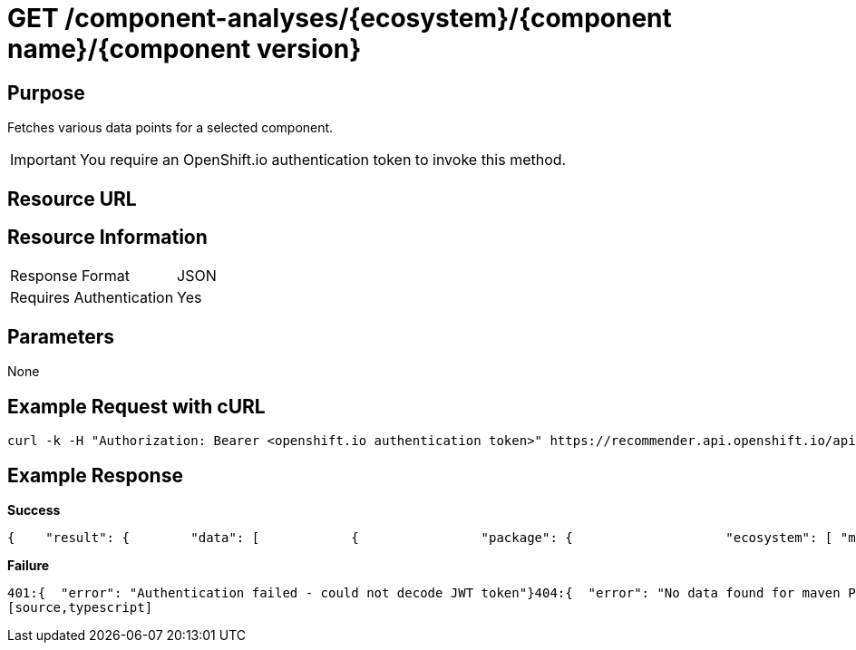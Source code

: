 [id='api-get-component-analyses-response']
= GET /component-analyses/{ecosystem}/{component name}/{component version}

== Purpose
Fetches various data points for a selected component.

IMPORTANT: You require an OpenShift.io authentication token to invoke this method.

== Resource URL
//To be added later.
== Resource Information

|===
| Response Format         | JSON
| Requires Authentication | Yes
|===

== Parameters

None

== Example Request with cURL

[source,typescript]
----
curl -k -H "Authorization: Bearer <openshift.io authentication token>" https://recommender.api.openshift.io/api/v1/component-analyses/maven/io.vertx:vertx-core/3.4.1
----

== Example Response

*Success*

[source,typescript]
----
{    "result": {        "data": [            {                "package": {                    "ecosystem": [ "maven" ],                    "gh_forks": [ -1 ],                    "gh_issues_last_month_closed": [ -1 ],                    "gh_issues_last_month_opened": [ -1 ],                    "gh_issues_last_year_closed": [ -1 ],                    "gh_issues_last_year_opened": [ -1 ],                    "gh_prs_last_month_closed": [ -1 ],                    "gh_prs_last_month_opened": [ -1 ],                    "gh_prs_last_year_closed": [ -1 ],                    "gh_prs_last_year_opened": [ -1 ],                    "gh_stargazers": [ -1 ],                    "last_updated": [ 1500339683.76 ],                    "latest_version": [ "3.4.1" ],                    "name": [ "io.vertx:vertx-core" ],                    "package_dependents_count": [ -1 ],                    "package_relative_used": [ "not used" ],                    "tokens": [ "core", "io", "vertx" ],                    "vertex_label": [ "Package" ]                },                "version": {                    "cm_avg_cyclomatic_complexity": [ 1.34 ],                    "cm_loc": [ 80586 ],                    "cm_num_files": [ 441 ],                    "dependents_count": [ -1 ],                    "description": [ "sonatype helps open source projects to set up maven repositories on httpsosssonatypeorg" ],                    "last_updated": [ 1499416928.83 ],                    "licenses": [ "Apache 2.0", "EPL 1.0", "MIT License" ],                    "pecosystem": [ "maven" ],                    "pname": [ "io.vertx:vertx-core" ],                    "relative_used": [ "" ],                    "shipped_as_downstream": [ false ],                    "version": [ "3.4.1" ],                    "vertex_label": [ "Version" ]                }            }        ],        "recommendation": {}    },    "schema": {        "name": "analyses_graphdb",        "url": "http://recommender.api.openshift.io/api/v1/schemas/api/analyses_graphdb/1-2-0/",        "version": "1-2-0"    }}
----

*Failure*

[source,typescript]
----
401:{  "error": "Authentication failed - could not decode JWT token"}404:{  "error": "No data found for maven Package io.vertx:vertx-core/3.4.1"}
[source,typescript]
----
